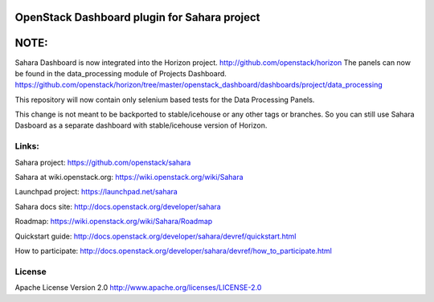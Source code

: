 OpenStack Dashboard plugin for Sahara project
=============================================

NOTE:
=====

Sahara Dashboard is now integrated into the Horizon project. http://github.com/openstack/horizon
The panels can now be found in the data_processing module of Projects Dashboard.
https://github.com/openstack/horizon/tree/master/openstack_dashboard/dashboards/project/data_processing

This repository will now contain only selenium based tests for the Data Processing Panels.

This change is not meant to be backported to stable/icehouse or any other tags or branches.
So you can still use Sahara Dasboard as a separate dashboard with stable/icehouse version of Horizon.

Links:
------

Sahara project: https://github.com/openstack/sahara

Sahara at wiki.openstack.org: https://wiki.openstack.org/wiki/Sahara

Launchpad project: https://launchpad.net/sahara

Sahara docs site: http://docs.openstack.org/developer/sahara

Roadmap: https://wiki.openstack.org/wiki/Sahara/Roadmap

Quickstart guide: http://docs.openstack.org/developer/sahara/devref/quickstart.html

How to participate: http://docs.openstack.org/developer/sahara/devref/how_to_participate.html


License
-------

Apache License Version 2.0 http://www.apache.org/licenses/LICENSE-2.0

